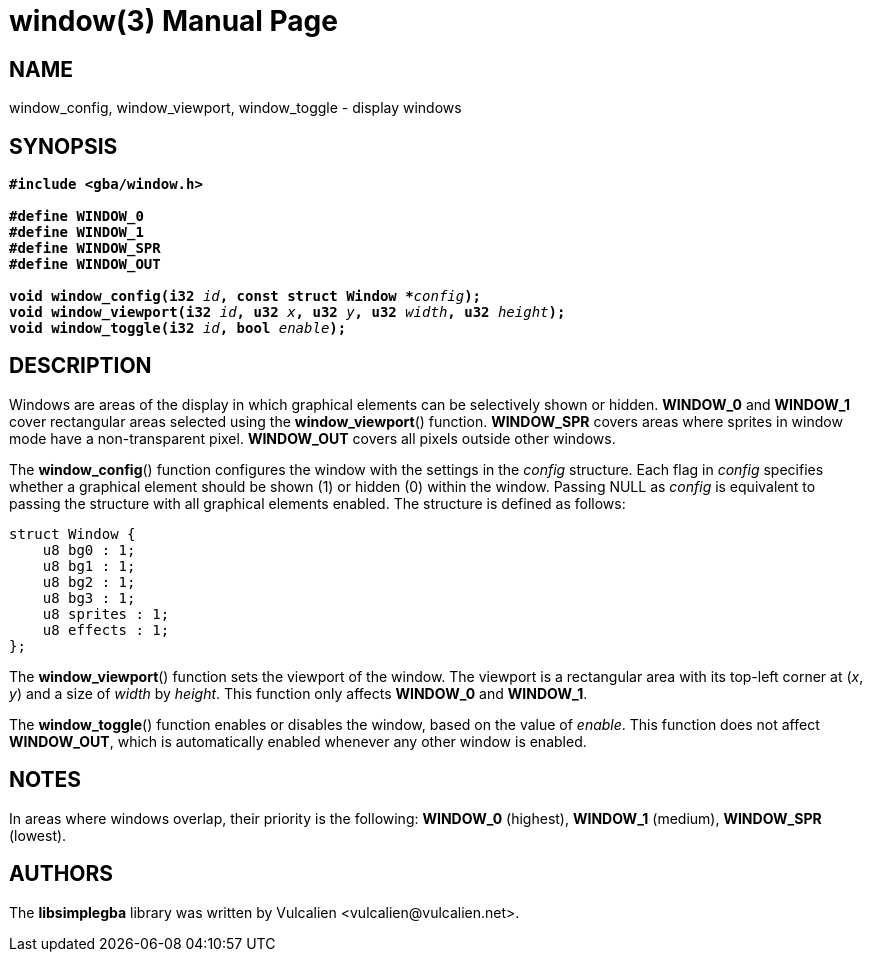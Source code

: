 = window(3)
:doctype: manpage
:manmanual: Manual for libsimplegba
:mansource: libsimplegba
:revdate: 2025-06-24
:docdate: {revdate}

== NAME
window_config, window_viewport, window_toggle - display windows

== SYNOPSIS
[verse]
____
*#include <gba/window.h>*

*#define WINDOW_0*
*#define WINDOW_1*
*#define WINDOW_SPR*
*#define WINDOW_OUT*

**void window_config(i32 **__id__**, const struct Window +++*+++**__config__**);**
**void window_viewport(i32 **__id__**, u32 **__x__**, u32 **__y__**, u32 **__width__**, u32 **__height__**);**
**void window_toggle(i32 **__id__**, bool **__enable__**);**
____

== DESCRIPTION
Windows are areas of the display in which graphical elements can be
selectively shown or hidden. *WINDOW_0* and *WINDOW_1* cover rectangular
areas selected using the *window_viewport*() function. *WINDOW_SPR*
covers areas where sprites in window mode have a non-transparent pixel.
*WINDOW_OUT* covers all pixels outside other windows.

The *window_config*() function configures the window with the settings
in the _config_ structure. Each flag in _config_ specifies whether a
graphical element should be shown (1) or hidden (0) within the window.
Passing NULL as _config_ is equivalent to passing the structure with all
graphical elements enabled. The structure is defined as follows:

[source,c]
----
struct Window {
    u8 bg0 : 1;
    u8 bg1 : 1;
    u8 bg2 : 1;
    u8 bg3 : 1;
    u8 sprites : 1;
    u8 effects : 1;
};
----

The *window_viewport*() function sets the viewport of the window. The
viewport is a rectangular area with its top-left corner at (_x_, _y_)
and a size of _width_ by _height_. This function only affects *WINDOW_0*
and *WINDOW_1*.

The *window_toggle*() function enables or disables the window, based on
the value of _enable_. This function does not affect *WINDOW_OUT*, which
is automatically enabled whenever any other window is enabled.

== NOTES
In areas where windows overlap, their priority is the following:
*WINDOW_0* (highest), *WINDOW_1* (medium), *WINDOW_SPR* (lowest).

== AUTHORS
The *libsimplegba* library was written by Vulcalien
<\vulcalien@vulcalien.net>.
